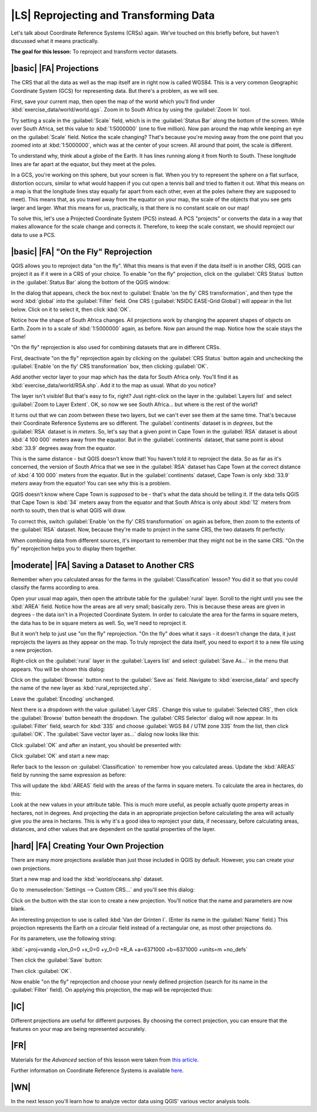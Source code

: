 |LS| Reprojecting and Transforming Data
===============================================================================

Let's talk about Coordinate Reference Systems (CRSs) again. We've touched on
this briefly before, but haven't discussed what it means practically.

**The goal for this lesson:** To reproject and transform vector datasets.

|basic| |FA| Projections
-------------------------------------------------------------------------------

The CRS that all the data as well as the map itself are in right now is called
WGS84. This is a very common Geographic Coordinate System (GCS) for
representing data. But there's a problem, as we will see.

First, save your current map, then open the map of the world which you'll find
under :kbd:`exercise_data/world/world.qgs`. Zoom in to South Africa by using
the :guilabel:`Zoom In` tool. 

Try setting a scale in the :guilabel:`Scale` field, which is in the
:guilabel:`Status Bar` along the bottom of the screen. While over South Africa,
set this value to :kbd:`1:5000000` (one to five million). Now pan around the
map while keeping an eye on the :guilabel:`Scale` field. Notice the scale
changing? That's because you're moving away from the one point that you zoomed
into at :kbd:`1:5000000`, which was at the center of your screen. All around
that point, the scale is different.

To understand why, think about a globe of the Earth. It has lines running along
it from North to South. These longitude lines are far apart at the equator, but
they meet at the poles.

In a GCS, you're working on this sphere, but your screen is flat. When you try
to represent the sphere on a flat surface, distortion occurs, similar to what
would happen if you cut open a tennis ball and tried to flatten it out. What
this means on a map is that the longitude lines stay equally far apart from
each other, even at the poles (where they are supposed to meet). This means
that, as you travel away from the equator on your map, the scale of the objects
that you see gets larger and larger. What this means for us, practically, is
that there is no constant scale on our map!

To solve this, let's use a Projected Coordinate System (PCS) instead. A PCS
"projects" or converts the data in a way that makes allowance for the scale
change and corrects it. Therefore, to keep the scale constant, we should
reproject our data to use a PCS.

|basic| |FA| "On the Fly" Reprojection
-------------------------------------------------------------------------------

QGIS allows you to reproject data "on the fly". What this means is that even if
the data itself is in another CRS, QGIS can project it as if it were in a CRS
of your choice. To enable "on the fly" projection, click on the :guilabel:`CRS
Status` button in the :guilabel:`Status Bar` along the bottom of the QGIS
window:

.. image:: ../_static/vector_analysis/001.png

In the dialog that appears, check the box next to :guilabel:`Enable 'on the
fly' CRS transformation`, and then type the word :kbd:`global` into the
:guilabel:`Filter` field. One CRS (:guilabel:`NSIDC EASE-Grid Global`) will
appear in the list below. Click on it to select it, then click :kbd:`OK`.

Notice how the shape of South Africa changes. All projections work by changing
the apparent shapes of objects on Earth. Zoom in to a scale of :kbd:`1:5000000`
again, as before. Now pan around the map. Notice how the scale stays the same!

"On the fly" reprojection is also used for combining datasets that are in
different CRSs.

First, deactivate "on the fly" reprojection again by clicking on the
:guilabel:`CRS Status` button again and unchecking the :guilabel:`Enable 'on
the fly' CRS transformation` box, then clicking :guilabel:`OK`.

Add another vector layer to your map which has the data for South Africa only.
You'll find it as :kbd:`exercise_data/world/RSA.shp`. Add it to the map as
usual. What do you notice?

The layer isn't visible! But that's easy to fix, right? Just right-click on the
layer in the :guilabel:`Layers list` and select :guilabel:`Zoom to Layer
Extent`. OK, so now we see South Africa... but where is the rest of the world?

It turns out that we can zoom between these two layers, but we can't ever see
them at the same time. That's because their Coordinate Reference Systems are so
different. The :guilabel:`continents` dataset is in *degrees*, but the
:guilabel:`RSA` dataset is in *meters*. So, let's say that a given point in
Cape Town in the :guilabel:`RSA` dataset is about :kbd:`4 100 000` meters away
from the equator. But in the :guilabel:`continents` dataset, that same point is
about :kbd:`33.9` degrees away from the equator.

This is the same distance - but QGIS doesn't know that! You haven't told it to
reproject the data. So as far as it's concerned, the version of South Africa
that we see in the :guilabel:`RSA` dataset has Cape Town at the correct
distance of :kbd:`4 100 000` meters from the equator. But in the
:guilabel:`continents` dataset, Cape Town is only :kbd:`33.9` *meters* away
from the equator! You can see why this is a problem.

QGIS doesn't know where Cape Town is *supposed* to be - that's what the data
should be telling it. If the data tells QGIS that Cape Town is :kbd:`34` meters
away from the equator and that South Africa is only about :kbd:`12` meters from
north to south, then that is what QGIS will draw.

To correct this, switch :guilabel:`Enable 'on the fly' CRS transformation` on
again as before, then zoom to the extents of the :guilabel:`RSA` dataset. Now,
because they're made to project in the same CRS, the two datasets fit
perfectly:

.. image:: ../_static/vector_analysis/002.png

When combining data from different sources, it's important to remember that
they might not be in the same CRS. "On the fly" reprojection helps you to
display them together.

|moderate| |FA| Saving a Dataset to Another CRS
-------------------------------------------------------------------------------

Remember when you calculated areas for the farms in the
:guilabel:`Classification` lesson? You did it so that you could classify the
farms according to area.

Open your usual map again, then open the attribute table for the
:guilabel:`rural` layer. Scroll to the right until you see the :kbd:`AREA`
field. Notice how the areas are all very small; basically zero. This is because
these areas are given in degrees - the data isn't in a Projected Coordinate
System. In order to calculate the area for the farms in square meters, the data
has to be in square meters as well. So, we'll need to reproject it.

But it won't help to just use "on the fly" reprojection. "On the fly" does what
it says - it doesn't change the data, it just reprojects the layers as they
appear on the map. To truly reproject the data itself, you need to export it to
a new file using a new projection.

Right-click on the :guilabel:`rural` layer in the :guilabel:`Layers list` and
select :guilabel:`Save As...` in the menu that appears. You will be shown this
dialog: 

.. image:: ../_static/vector_analysis/003.png

Click on the :guilabel:`Browse` button next to the :guilabel:`Save as` field.
Navigate to :kbd:`exercise_data/` and specify the name of the new layer as
:kbd:`rural_reprojected.shp`.

Leave the :guilabel:`Encoding` unchanged.

Next there is a dropdown with the value :guilabel:`Layer CRS`. Change this
value to :guilabel:`Selected CRS`, then click the :guilabel:`Browse` button
beneath the dropdown. The :guilabel:`CRS Selector` dialog will now appear. In
its :guilabel:`Filter` field, search for :kbd:`33S` and choose :guilabel:`WGS
84 / UTM zone 33S` from the list, then click :guilabel:`OK`. The
:guilabel:`Save vector layer as...` dialog now looks like this:

.. image:: ../_static/vector_analysis/004.png

Click :guilabel:`OK` and after an instant, you should be presented with:

.. image:: ../_static/vector_analysis/005.png

Click :guilabel:`OK` and start a new map:

.. image:: ../_static/vector_analysis/006.png

Refer back to the lesson on :guilabel:`Classification` to remember how you
calculated areas. Update the :kbd:`AREAS` field by running the same expression
as before:

.. image:: ../_static/vector_analysis/007.png

This will update the :kbd:`AREAS` field with the areas of the farms in square
meters. To calculate the area in hectares, do this:

.. image:: ../_static/vector_analysis/008.png

Look at the new values in your attribute table. This is much more useful, as
people actually quote property areas in hectares, not in degrees. And
projecting the data in an appropriate projection before calculating the area
will actually give you the area in hectares. This is why it's a good idea to
reproject your data, if necessary, before calculating areas, distances, and
other values that are dependent on the spatial properties of the layer.

|hard| |FA| Creating Your Own Projection
-------------------------------------------------------------------------------

There are many more projections available than just those included in QGIS by
default. However, you can create your own projections.

Start a new map and load the :kbd:`world/oceans.shp` dataset.

Go to :menuselection:`Settings --> Custom CRS...` and you'll see this dialog:

.. image:: ../_static/vector_analysis/009.png

Click on the button with the star icon to create a new projection. You'll
notice that the name and parameters are now blank.

An interesting projection to use is called :kbd:`Van der Grinten I`. (Enter its
name in the :guilabel:`Name` field.) This projection represents the Earth on a
circular field instead of a rectangular one, as most other projections do. 

For its parameters, use the following string:

:kbd:`+proj=vandg +lon_0=0 +x_0=0 +y_0=0 +R_A +a=6371000 +b=6371000 +units=m
+no_defs`

Then click the :guilabel:`Save` button:

.. image:: ../_static/vector_analysis/010.png

Then click :guilabel:`OK`.

Now enable "on the fly" reprojection and choose your newly defined projection
(search for its name in the :guilabel:`Filter` field). On applying this
projection, the map will be reprojected thus:

.. image:: ../_static/vector_analysis/011.png

|IC|
-------------------------------------------------------------------------------

Different projections are useful for different purposes. By choosing the
correct projection, you can ensure that the features on your map are being
represented accurately.

|FR|
-------------------------------------------------------------------------------

Materials for the *Advanced* section of this lesson were taken from `this
article <http://tinyurl.com/75b92np>`_.

Further information on Coordinate Reference Systems is available `here
<http://linfiniti.com/dla/worksheets/7_CRS.pdf>`_.

|WN|
-------------------------------------------------------------------------------

In the next lesson you'll learn how to analyze vector data using QGIS' various
vector analysis tools.

